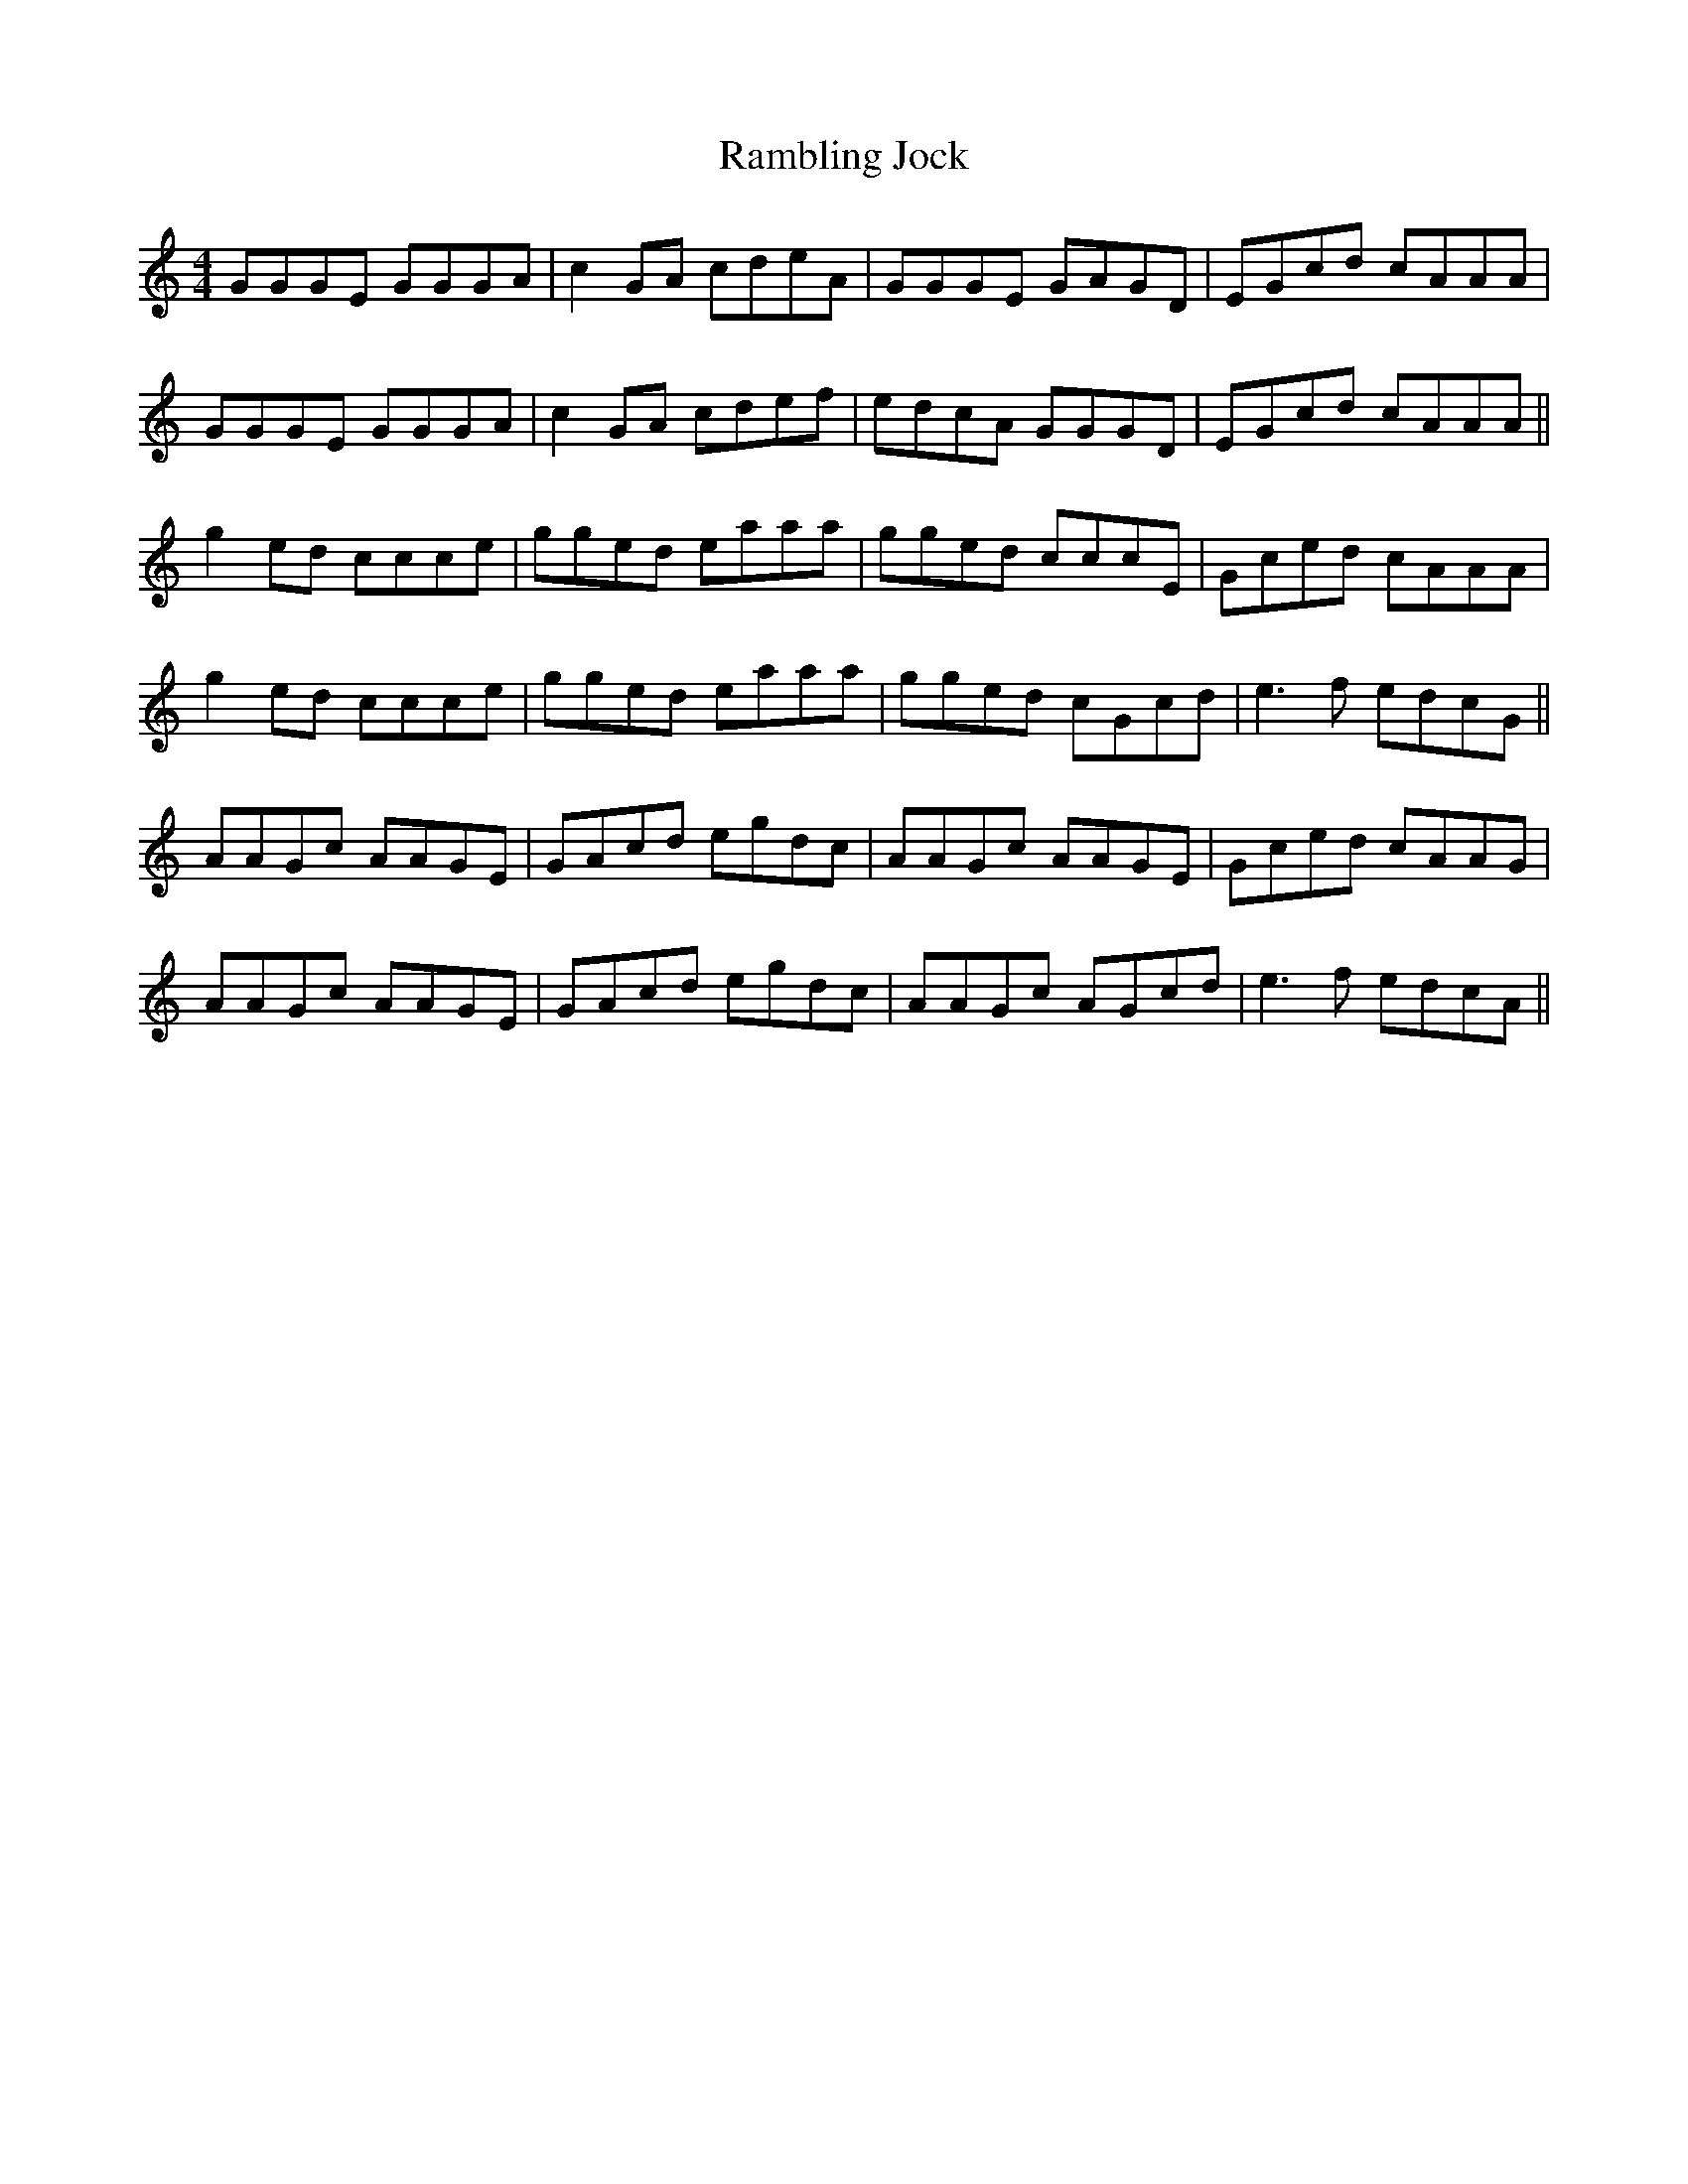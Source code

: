 X: 33656
T: Rambling Jock
R: reel
M: 4/4
K: Cmajor
GGGE GGGA|c2GA cdeA|GGGE GAGD|EGcd cAAA|
GGGE GGGA|c2GA cdef|edcA GGGD|EGcd cAAA||
g2ed ccce|gged eaaa|gged cccE|Gced cAAA|
g2ed ccce|gged eaaa|gged cGcd|e3f edcG||
AAGc AAGE|GAcd egdc|AAGc AAGE|Gced cAAG|
AAGc AAGE|GAcd egdc|AAGc AGcd|e3f edcA||

